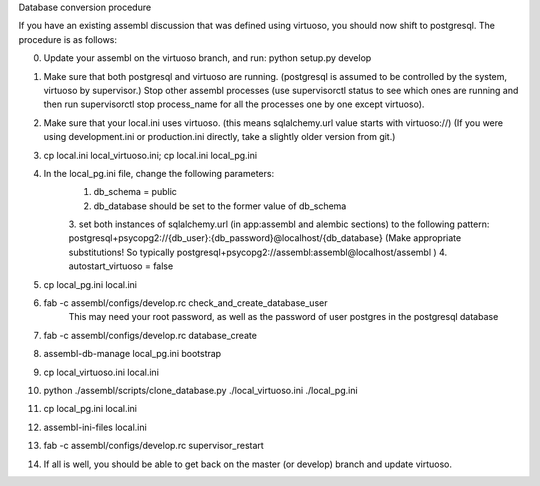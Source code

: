 Database conversion procedure

If you have an existing assembl discussion that was defined using virtuoso, you should now shift to postgresql.
The procedure is as follows:

0. Update your assembl on the virtuoso branch, and run: python setup.py develop
1. Make sure that both postgresql and virtuoso are running. (postgresql is assumed to be controlled by the system, virtuoso by supervisor.) Stop other assembl processes (use supervisorctl status to see which ones are running and then run supervisorctl stop process_name for all the processes one by one except virtuoso).
2. Make sure that your local.ini uses virtuoso. (this means sqlalchemy.url value starts with virtuoso://) (If you were using development.ini or production.ini directly, take a slightly older version from git.)
3. cp local.ini local_virtuoso.ini; cp local.ini local_pg.ini
4. In the local_pg.ini file, change the following parameters:
    1. db_schema = public
    2. db_database should be set to the former value of db_schema
    3. set both instances of sqlalchemy.url (in app:assembl and alembic sections) to the following pattern: postgresql+psycopg2://{db_user}:{db_password}@localhost/{db_database}
    (Make appropriate substitutions! So typically postgresql+psycopg2://assembl:assembl@localhost/assembl )
    4. autostart_virtuoso = false
5. cp local_pg.ini local.ini
6. fab -c assembl/configs/develop.rc check_and_create_database_user
	This may need your root password, as well as the password of user postgres in the postgresql database
7. fab -c assembl/configs/develop.rc database_create
8. assembl-db-manage local_pg.ini bootstrap
9. cp local_virtuoso.ini local.ini
10. python ./assembl/scripts/clone_database.py ./local_virtuoso.ini ./local_pg.ini
11. cp local_pg.ini local.ini
12. assembl-ini-files local.ini
13. fab -c assembl/configs/develop.rc supervisor_restart
14. If all is well, you should be able to get back on the master (or develop) branch and update virtuoso.
